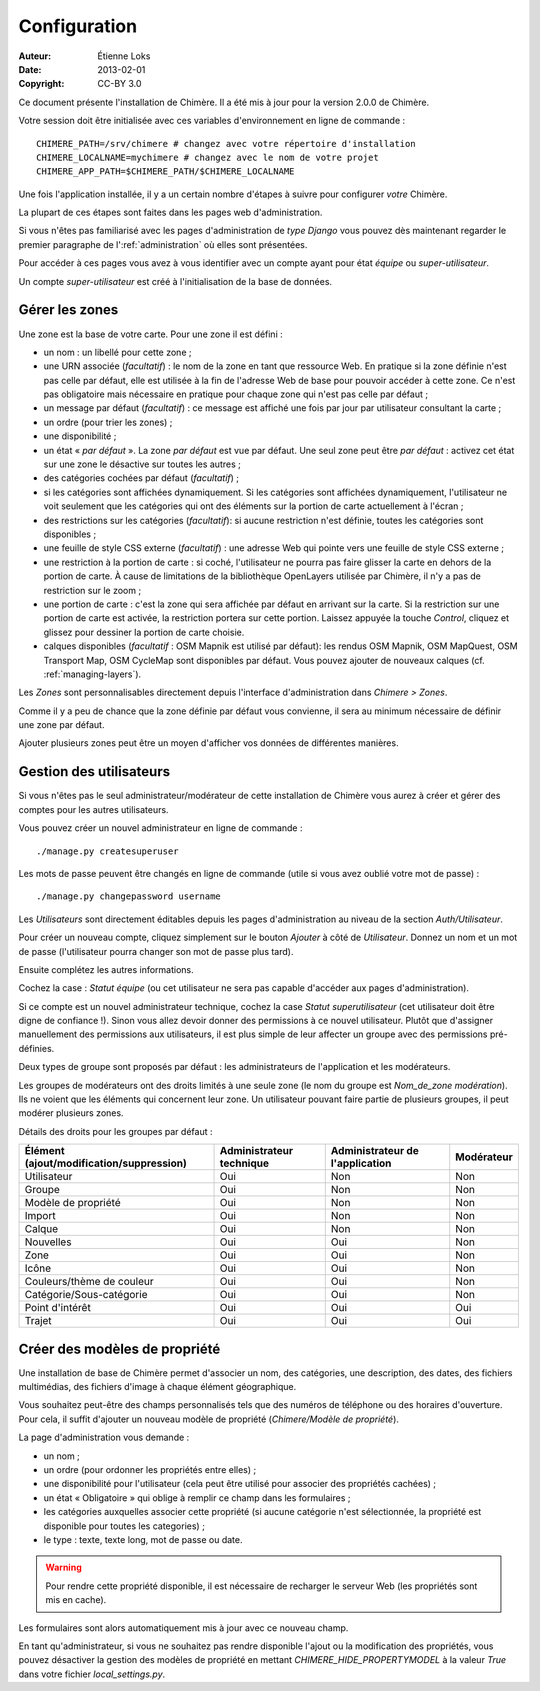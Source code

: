.. -*- coding: utf-8 -*-

=============
Configuration
=============

:Auteur: Étienne Loks
:date: 2013-02-01
:Copyright: CC-BY 3.0

Ce document présente l'installation de Chimère.
Il a été mis à jour pour la version 2.0.0 de Chimère.

Votre session doit être initialisée avec ces variables d'environnement
en ligne de commande : ::

    CHIMERE_PATH=/srv/chimere # changez avec votre répertoire d'installation
    CHIMERE_LOCALNAME=mychimere # changez avec le nom de votre projet
    CHIMERE_APP_PATH=$CHIMERE_PATH/$CHIMERE_LOCALNAME


Une fois l'application installée, il y a un certain nombre d'étapes à suivre
pour configurer *votre* Chimère.

La plupart de ces étapes sont faites dans les pages web d'administration.

Si vous n'êtes pas familiarisé avec les pages d'administration de *type
Django* vous pouvez dès maintenant regarder le premier paragraphe de
l':ref:`administration` où elles sont présentées.

Pour accéder à ces pages vous avez à vous identifier avec un compte ayant
pour état *équipe* ou *super-utilisateur*.

Un compte *super-utilisateur* est créé à l'initialisation de la base de données.


.. _managing-areas:

Gérer les zones
---------------

Une zone est la base de votre carte. Pour une zone il est défini :

* un nom : un libellé pour cette zone ;
* une URN associée (*facultatif*) : le nom de la zone en tant que ressource
  Web. En pratique si la zone définie n'est pas celle par défaut, elle est
  utilisée à la fin de l'adresse Web de base pour pouvoir accéder à cette zone.
  Ce n'est pas obligatoire mais nécessaire en pratique pour chaque zone qui
  n'est pas celle par défaut ;
* un message par défaut (*facultatif*) : ce message est affiché une fois par
  jour par utilisateur consultant la carte ;
* un ordre (pour trier les zones) ;
* une disponibilité ;
* un état « *par défaut* ». La zone *par défaut* est vue par défaut. Une seul
  zone peut être *par défaut* : activez cet état sur une zone le désactive sur
  toutes les autres ;
* des catégories cochées par défaut (*facultatif*) ;
* si les catégories sont affichées dynamiquement. Si les catégories sont
  affichées dynamiquement, l'utilisateur ne voit seulement que les catégories
  qui ont des éléments sur la portion de carte actuellement à l'écran ;
* des restrictions sur les catégories (*facultatif*): si aucune restriction
  n'est définie, toutes les catégories sont disponibles ;
* une feuille de style CSS externe (*facultatif*) : une adresse Web qui pointe 
  vers une feuille de style CSS externe ;
* une restriction à la portion de carte : si coché, l'utilisateur ne pourra
  pas faire glisser la carte en dehors de la portion de carte. À cause de
  limitations de la bibliothèque OpenLayers utilisée par Chimère, il n'y a pas
  de restriction sur le zoom ;
* une portion de carte : c'est la zone qui sera affichée par défaut en arrivant
  sur la carte. Si la restriction sur une portion de carte est activée, la
  restriction portera sur cette portion. Laissez appuyée la touche *Control*,
  cliquez et glissez pour dessiner la portion de carte choisie.
* calques disponibles (*facultatif* : OSM Mapnik est utilisé par défaut): les
  rendus OSM Mapnik, OSM MapQuest, OSM Transport Map, OSM CycleMap sont
  disponibles par défaut. Vous pouvez ajouter de nouveaux calques (cf.
  :ref:`managing-layers`).

Les *Zones* sont personnalisables directement depuis l'interface
d'administration dans *Chimere > Zones*.

Comme il y a peu de chance que la zone définie par défaut vous convienne, il
sera au minimum nécessaire de définir une zone par défaut.

Ajouter plusieurs zones peut être un moyen d'afficher vos données de différentes
manières.

Gestion des utilisateurs
------------------------

Si vous n'êtes pas le seul administrateur/modérateur de cette installation de
Chimère vous aurez à créer et gérer des comptes pour les autres utilisateurs.

Vous pouvez créer un nouvel administrateur en ligne de commande : ::

    ./manage.py createsuperuser

Les mots de passe peuvent être changés en ligne de commande (utile si vous
avez oublié votre mot de passe) : ::

    ./manage.py changepassword username

Les *Utilisateurs* sont directement éditables depuis les pages d'administration
au niveau de la section *Auth/Utilisateur*.

Pour créer un nouveau compte, cliquez simplement sur le bouton *Ajouter* à côté
de *Utilisateur*. Donnez un nom et un mot de passe (l'utilisateur pourra changer
son mot de passe plus tard).

Ensuite complétez les autres informations.

Cochez la case : *Statut équipe* (ou cet utilisateur ne sera pas capable
d'accéder aux pages d'administration).

Si ce compte est un nouvel administrateur technique, cochez la case *Statut
superutilisateur* (cet utilisateur doit être digne de confiance !). Sinon
vous allez devoir donner des permissions à ce nouvel utilisateur. Plutôt que
d'assigner manuellement des permissions aux utilisateurs, il est plus simple
de leur affecter un groupe avec des permissions pré-définies.

Deux types de groupe sont proposés par défaut : les administrateurs de
l'application et les modérateurs.

Les groupes de modérateurs ont des droits limités à une seule zone (le nom
du groupe est *Nom_de_zone modération*). Ils ne voient que les éléments
qui concernent leur zone. Un utilisateur pouvant faire partie de plusieurs
groupes, il peut modérer plusieurs zones.


Détails des droits pour les groupes par défaut :

+------------------------------------------+--------------------------+---------------------------------+------------+
| Élément (ajout/modification/suppression) | Administrateur technique | Administrateur de l'application | Modérateur |
+==========================================+==========================+=================================+============+
| Utilisateur                              |            Oui           |               Non               |     Non    |
+------------------------------------------+--------------------------+---------------------------------+------------+
| Groupe                                   |            Oui           |               Non               |     Non    |
+------------------------------------------+--------------------------+---------------------------------+------------+
| Modèle de propriété                      |            Oui           |               Non               |     Non    |
+------------------------------------------+--------------------------+---------------------------------+------------+
| Import                                   |            Oui           |               Non               |     Non    |
+------------------------------------------+--------------------------+---------------------------------+------------+
| Calque                                   |            Oui           |               Non               |     Non    |
+------------------------------------------+--------------------------+---------------------------------+------------+
| Nouvelles                                |            Oui           |               Oui               |     Non    |
+------------------------------------------+--------------------------+---------------------------------+------------+
| Zone                                     |            Oui           |               Oui               |     Non    |
+------------------------------------------+--------------------------+---------------------------------+------------+
| Icône                                    |            Oui           |               Oui               |     Non    |
+------------------------------------------+--------------------------+---------------------------------+------------+
| Couleurs/thème de couleur                |            Oui           |               Oui               |     Non    |
+------------------------------------------+--------------------------+---------------------------------+------------+
| Catégorie/Sous-catégorie                 |            Oui           |               Oui               |     Non    |
+------------------------------------------+--------------------------+---------------------------------+------------+
| Point d'intérêt                          |            Oui           |               Oui               |     Oui    |
+------------------------------------------+--------------------------+---------------------------------+------------+
| Trajet                                   |            Oui           |               Oui               |     Oui    |
+------------------------------------------+--------------------------+---------------------------------+------------+


Créer des modèles de propriété
------------------------------

Une installation de base de Chimère permet d'associer un nom, des catégories,
une description, des dates, des fichiers multimédias, des fichiers d'image
à chaque élément géographique.

Vous souhaitez peut-être des champs personnalisés tels que des numéros de
téléphone ou des horaires d'ouverture. Pour cela, il suffit d'ajouter un nouveau
modèle de propriété (*Chimere/Modèle de propriété*).

La page d'administration vous demande : 

* un nom ;
* un ordre (pour ordonner les propriétés entre elles) ;
* une disponibilité pour l'utilisateur (cela peut être utilisé pour associer
  des propriétés cachées) ;
* un état « Obligatoire » qui oblige à remplir ce champ dans les formulaires ;
* les catégories auxquelles associer cette propriété (si aucune catégorie n'est
  sélectionnée, la propriété est disponible pour toutes les categories) ;
* le type : texte, texte long, mot de passe ou date.

.. Warning::
    Pour rendre cette propriété disponible, il est nécessaire de recharger le
    serveur Web (les propriétés sont mis en cache).

Les formulaires sont alors automatiquement mis à jour avec ce nouveau champ.

En tant qu'administrateur, si vous ne souhaitez pas rendre disponible l'ajout
ou la modification des propriétés, vous pouvez désactiver la gestion des modèles
de propriété en mettant *CHIMERE_HIDE_PROPERTYMODEL* à la valeur *True* dans
votre fichier *local_settings.py*.
